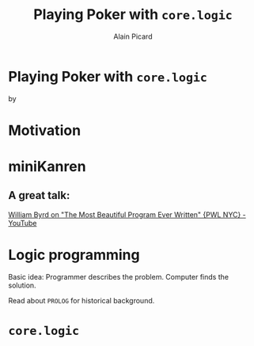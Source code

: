 #+TITLE:  Playing Poker with =core.logic=
#+AUTHOR:    Alain Picard
#+EMAIL:     alain.picard@insightdatasolutions.com.au 
#+REVEAL_THEME: solarized
#+REVEAL_TRANS: none
#+REVEAL_EXTRA_CSS: prezzo.css
#+OPTIONS: num:nil
#+OPTIONS: org_reveal_title_slide:nil


* Playing Poker with =core.logic=
    by

#+REVEAL_HTML: <h3> Alain Picard </h3>
#+REVEAL_HTML: <h4> CLJ-SYD June 2018 </h4>


* Motivation

* miniKanren

** [[file:reasoned-schemer-cover.jpg]]

** A great talk:
 
  [[https://www.youtube.com/watch?v=OyfBQmvr2Hc][William Byrd on "The Most Beautiful Program Ever Written" {PWL NYC} - YouTube]]




* Logic programming

Basic idea: Programmer describes the problem.  Computer finds the solution.

Read about =PROLOG= for historical background.



* =core.logic=

** 
